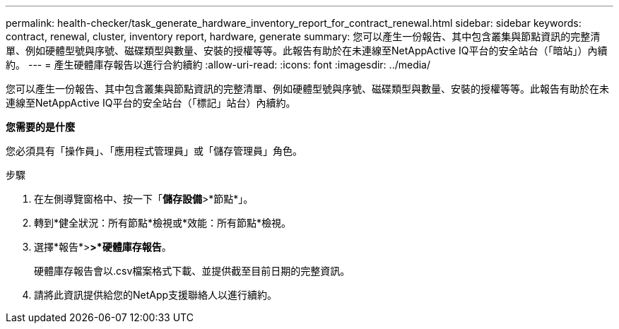 ---
permalink: health-checker/task_generate_hardware_inventory_report_for_contract_renewal.html 
sidebar: sidebar 
keywords: contract, renewal, cluster, inventory report, hardware, generate 
summary: 您可以產生一份報告、其中包含叢集與節點資訊的完整清單、例如硬體型號與序號、磁碟類型與數量、安裝的授權等等。此報告有助於在未連線至NetAppActive IQ平台的安全站台（「暗站」）內續約。 
---
= 產生硬體庫存報告以進行合約續約
:allow-uri-read: 
:icons: font
:imagesdir: ../media/


[role="lead"]
您可以產生一份報告、其中包含叢集與節點資訊的完整清單、例如硬體型號與序號、磁碟類型與數量、安裝的授權等等。此報告有助於在未連線至NetAppActive IQ平台的安全站台（「標記」站台）內續約。

*您需要的是什麼*

您必須具有「操作員」、「應用程式管理員」或「儲存管理員」角色。

.步驟
. 在左側導覽窗格中、按一下「*儲存設備*>*節點*」。
. 轉到*健全狀況：所有節點*檢視或*效能：所有節點*檢視。
. 選擇*報告*>***>***硬體庫存報告*。
+
硬體庫存報告會以.csv檔案格式下載、並提供截至目前日期的完整資訊。

. 請將此資訊提供給您的NetApp支援聯絡人以進行續約。


